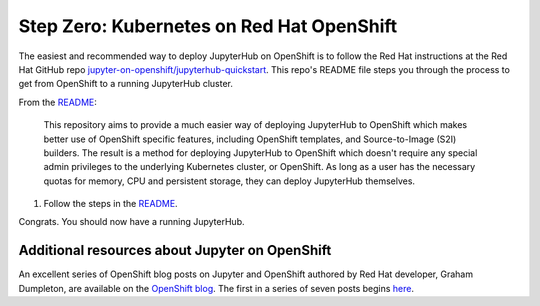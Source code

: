 .. _redhat-openshift:

Step Zero: Kubernetes on Red Hat OpenShift
------------------------------------------

The easiest and recommended way to deploy JupyterHub on OpenShift
is to follow the Red Hat instructions at the Red Hat GitHub repo
`jupyter-on-openshift/jupyterhub-quickstart <https://github.com/jupyter-on-openshift/jupyterhub-quickstart>`_. 
This repo's README file steps you through the process to get from OpenShift
to a running JupyterHub cluster.

From the `README <https://github.com/jupyter-on-openshift/jupyterhub-quickstart/blob/master/README.md>`_:

	This repository aims to provide a much easier way of deploying JupyterHub
	to OpenShift which makes better use of OpenShift specific features,
	including OpenShift templates, and Source-to-Image (S2I) builders. The
	result is a method for deploying JupyterHub to OpenShift which doesn't
	require any special admin privileges to the underlying Kubernetes cluster,
	or OpenShift. As long as a user has the necessary quotas for memory, CPU
	and persistent storage, they can deploy JupyterHub themselves.

1.  Follow the steps in the `README <https://github.com/jupyter-on-openshift/jupyterhub-quickstart/blob/master/README.md>`_.

Congrats. You should now have a running JupyterHub.

Additional resources about Jupyter on OpenShift
~~~~~~~~~~~~~~~~~~~~~~~~~~~~~~~~~~~~~~~~~~~~~~~

An excellent series of OpenShift blog posts on Jupyter and OpenShift
authored by Red Hat developer, Graham Dumpleton, are 
available on the `OpenShift blog <https://blog.openshift.com/tag/jupyter/>`_.
The first in a series of seven posts begins `here <https://blog.openshift.com/tag/jupyter/>`_.
